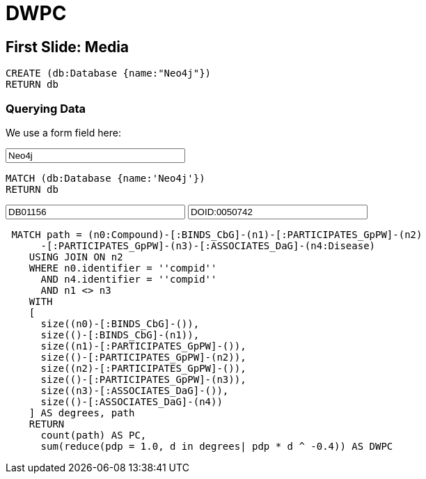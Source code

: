 = DWPC 

== First Slide: Media

[source,cypher]
----
CREATE (db:Database {name:"Neo4j"})
RETURN db
----

=== Querying Data
:name: pass:a['<span value-key="name">Neo4j</span>']

We use a form field here:

++++
<input style="display:inline;width:30%;" value-for="name" class="form-control" value="Neo4j" size="40">
++++

[source,cypher,subs=attributes]
----
MATCH (db:Database {name:{name}})
RETURN db
----


:compid: pass:a['<span value-key="compid">compid</span>']
++++
<input style="display:inline;width:30%;" value-for="compid" class="form-control" value="DB01156" size="40">
++++
:diseid: pass:a['<span value-key="diseid">compid</span>']
++++
<input style="display:inline;width:30%;" value-for="diseid" class="form-control" value="DOID:0050742" size="40">
++++
[source,cypher,subs=attributes]
----
 MATCH path = (n0:Compound)-[:BINDS_CbG]-(n1)-[:PARTICIPATES_GpPW]-(n2)
      -[:PARTICIPATES_GpPW]-(n3)-[:ASSOCIATES_DaG]-(n4:Disease)
    USING JOIN ON n2
    WHERE n0.identifier = '{compid}'
      AND n4.identifier = '{diseid}'
      AND n1 <> n3
    WITH
    [
      size((n0)-[:BINDS_CbG]-()),
      size(()-[:BINDS_CbG]-(n1)),
      size((n1)-[:PARTICIPATES_GpPW]-()),
      size(()-[:PARTICIPATES_GpPW]-(n2)),
      size((n2)-[:PARTICIPATES_GpPW]-()),
      size(()-[:PARTICIPATES_GpPW]-(n3)),
      size((n3)-[:ASSOCIATES_DaG]-()),
      size(()-[:ASSOCIATES_DaG]-(n4))
    ] AS degrees, path
    RETURN
      count(path) AS PC,
      sum(reduce(pdp = 1.0, d in degrees| pdp * d ^ -0.4)) AS DWPC
----
